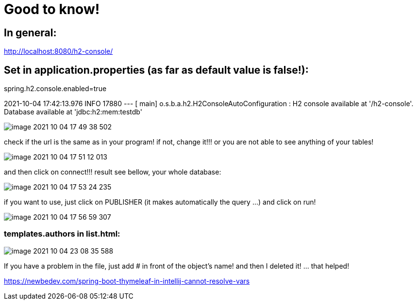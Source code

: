 = Good to know!

== In general:

http://localhost:8080/h2-console/

== Set in application.properties (as far as default value is false!):

spring.h2.console.enabled=true

2021-10-04 17:42:13.976  INFO 17880 --- [           main] o.s.b.a.h2.H2ConsoleAutoConfiguration    : H2 console available at '/h2-console'. Database available at 'jdbc:h2:mem:testdb'

image::image-2021-10-04-17-49-38-502.png[]

check if the url is the same as in your program! if not, change it!!! or you are not able to see anything of your tables!

image::image-2021-10-04-17-51-12-013.png[]

and then click on connect!!! result see bellow, your whole database:

image::image-2021-10-04-17-53-24-235.png[]

if you want to use, just click on PUBLISHER (it makes automatically the query ...) and click on run!

image::image-2021-10-04-17-56-59-307.png[]

=== templates.authors in list.html:

image::image-2021-10-04-23-08-35-588.png[]

If you have a problem in the file, just add # in front of the object's name! and then I deleted it! ... that helped!

https://newbedev.com/spring-boot-thymeleaf-in-intellij-cannot-resolve-vars